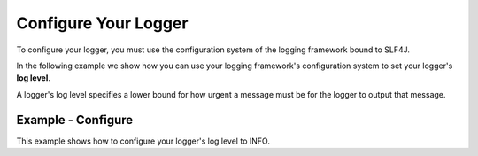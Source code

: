 Configure Your Logger
---------------------

To configure your logger, you must use the configuration system of the logging
framework bound to SLF4J.

In the following example we show how you can use your logging framework's
configuration system to set your logger's **log level**.

A logger's log level specifies a lower bound for how urgent a message must be
for the logger to output that message.

Example - Configure
~~~~~~~~~~~~~~~~~~~

This example shows how to configure your logger's log level to INFO.